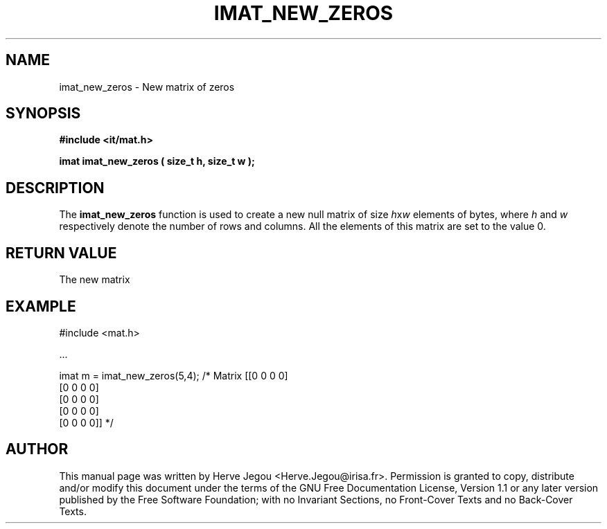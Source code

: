 .\" This manpage has been automatically generated by docbook2man 
.\" from a DocBook document.  This tool can be found at:
.\" <http://shell.ipoline.com/~elmert/comp/docbook2X/> 
.\" Please send any bug reports, improvements, comments, patches, 
.\" etc. to Steve Cheng <steve@ggi-project.org>.
.TH "IMAT_NEW_ZEROS" "3" "01 August 2006" "" ""

.SH NAME
imat_new_zeros \- New matrix of zeros
.SH SYNOPSIS
.sp
\fB#include <it/mat.h>
.sp
imat imat_new_zeros ( size_t h, size_t w
);
\fR
.SH "DESCRIPTION"
.PP
The \fBimat_new_zeros\fR function is used to create a new null matrix of size \fIh\fRx\fIw\fR elements of bytes, where \fIh\fR and \fIw\fR respectively denote the number of rows and columns. All the elements of this matrix are set to the value 0.   
.SH "RETURN VALUE"
.PP
The new matrix
.SH "EXAMPLE"

.nf

#include <mat.h>

\&...

imat m = imat_new_zeros(5,4);   /* Matrix [[0 0 0 0]
                                           [0 0 0 0]
                                           [0 0 0 0]
                                           [0 0 0 0]
                                           [0 0 0 0]] */
.fi
.SH "AUTHOR"
.PP
This manual page was written by Herve Jegou <Herve.Jegou@irisa.fr>\&.
Permission is granted to copy, distribute and/or modify this
document under the terms of the GNU Free
Documentation License, Version 1.1 or any later version
published by the Free Software Foundation; with no Invariant
Sections, no Front-Cover Texts and no Back-Cover Texts.
